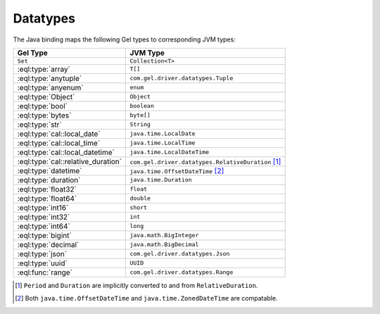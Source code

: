 .. _gel_java_datatypes:

=========
Datatypes
=========

The Java binding maps the following Gel types to corresponding JVM types:

+------------------------------------+---------------------------------------------------------+
| Gel Type                           | JVM Type                                                |
+====================================+=========================================================+
| ``Set``                            | ``Collection<T>``                                       |
+------------------------------------+---------------------------------------------------------+
| :eql:type:`array`                  | ``T[]``                                                 |
+------------------------------------+---------------------------------------------------------+
| :eql:type:`anytuple`               | ``com.gel.driver.datatypes.Tuple``                      |
+------------------------------------+---------------------------------------------------------+
| :eql:type:`anyenum`                | ``enum``                                                |
+------------------------------------+---------------------------------------------------------+
| :eql:type:`Object`                 | ``Object``                                              |
+------------------------------------+---------------------------------------------------------+
| :eql:type:`bool`                   | ``boolean``                                             |
+------------------------------------+---------------------------------------------------------+
| :eql:type:`bytes`                  | ``byte[]``                                              |
+------------------------------------+---------------------------------------------------------+
| :eql:type:`str`                    | ``String``                                              |
+------------------------------------+---------------------------------------------------------+
| :eql:type:`cal::local_date`        | ``java.time.LocalDate``                                 |
+------------------------------------+---------------------------------------------------------+
| :eql:type:`cal::local_time`        | ``java.time.LocalTime``                                 |
+------------------------------------+---------------------------------------------------------+
| :eql:type:`cal::local_datetime`    | ``java.time.LocalDateTime``                             |
+------------------------------------+---------------------------------------------------------+
| :eql:type:`cal::relative_duration` | ``com.gel.driver.datatypes.RelativeDuration`` [#f1]_    |
+------------------------------------+---------------------------------------------------------+
| :eql:type:`datetime`               | ``java.time.OffsetDateTime`` [#f2]_                     |
+------------------------------------+---------------------------------------------------------+
| :eql:type:`duration`               | ``java.time.Duration``                                  |
+------------------------------------+---------------------------------------------------------+
| :eql:type:`float32`                | ``float``                                               |
+------------------------------------+---------------------------------------------------------+
| :eql:type:`float64`                | ``double``                                              |
+------------------------------------+---------------------------------------------------------+
| :eql:type:`int16`                  | ``short``                                               |
+------------------------------------+---------------------------------------------------------+
| :eql:type:`int32`                  | ``int``                                                 |
+------------------------------------+---------------------------------------------------------+
| :eql:type:`int64`                  | ``long``                                                |
+------------------------------------+---------------------------------------------------------+
| :eql:type:`bigint`                 | ``java.math.BigInteger``                                |
+------------------------------------+---------------------------------------------------------+
| :eql:type:`decimal`                | ``java.math.BigDecimal``                                |
+------------------------------------+---------------------------------------------------------+
| :eql:type:`json`                   | ``com.gel.driver.datatypes.Json``                       |
+------------------------------------+---------------------------------------------------------+
| :eql:type:`uuid`                   | ``UUID``                                                |
+------------------------------------+---------------------------------------------------------+
| :eql:func:`range`                  | ``com.gel.driver.datatypes.Range``                      |
+------------------------------------+---------------------------------------------------------+

.. [#f1] ``Period`` and ``Duration`` are implicitly 
         converted to and from ``RelativeDuration``.

.. [#f2] Both ``java.time.OffsetDateTime`` and 
         ``java.time.ZonedDateTime`` are compatable.
